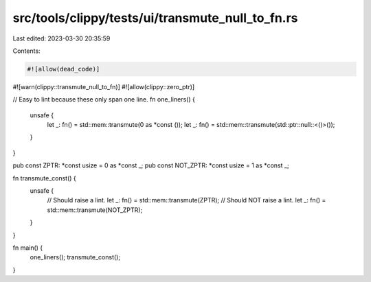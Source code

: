 src/tools/clippy/tests/ui/transmute_null_to_fn.rs
=================================================

Last edited: 2023-03-30 20:35:59

Contents:

.. code-block:: rs

    #![allow(dead_code)]
#![warn(clippy::transmute_null_to_fn)]
#![allow(clippy::zero_ptr)]

// Easy to lint because these only span one line.
fn one_liners() {
    unsafe {
        let _: fn() = std::mem::transmute(0 as *const ());
        let _: fn() = std::mem::transmute(std::ptr::null::<()>());
    }
}

pub const ZPTR: *const usize = 0 as *const _;
pub const NOT_ZPTR: *const usize = 1 as *const _;

fn transmute_const() {
    unsafe {
        // Should raise a lint.
        let _: fn() = std::mem::transmute(ZPTR);
        // Should NOT raise a lint.
        let _: fn() = std::mem::transmute(NOT_ZPTR);
    }
}

fn main() {
    one_liners();
    transmute_const();
}



